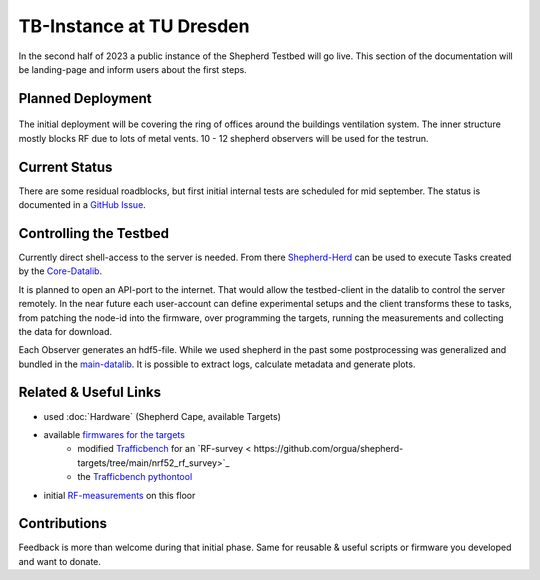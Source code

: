 TB-Instance at TU Dresden
===========================

In the second half of 2023 a public instance of the Shepherd Testbed will go live. This section of the documentation will be landing-page and inform users about the first steps.

Planned Deployment
-------------------

.. figure:: cfaed_floorplan_mod.png
    :name: fix:floorplan
    :width: 100.0%
    :alt: cfaed floor with marked node-positions

The initial deployment will be covering the ring of offices around the buildings ventilation system. The inner structure mostly blocks RF due to lots of metal vents. 10 - 12 shepherd observers will be used for the testrun.

Current Status
--------------

There are some residual roadblocks, but first initial internal tests are scheduled for mid september. The status is documented in a `GitHub Issue <https://github.com/orgua/shepherd/issues/21>`_.

Controlling the Testbed
-----------------------

Currently direct shell-access to the server is needed. From there `Shepherd-Herd <https://pypi.org/project/shepherd_herd>`_ can be used to execute Tasks created by the `Core-Datalib <https://pypi.org/project/shepherd_core>`_.

It is planned to open an API-port to the internet. That would allow the testbed-client in the datalib to control the server remotely. In the near future each user-account can define experimental setups and the client transforms these to tasks, from patching the node-id into the firmware, over programming the targets, running the measurements and collecting the data for download.

Each Observer generates an hdf5-file. While we used shepherd in the past some postprocessing was generalized and bundled in the `main-datalib <https://pypi.org/project/shepherd_data>`_. It is possible to extract logs, calculate metadata and generate plots.

Related & Useful Links
----------------------

- used :doc:`Hardware` (Shepherd Cape, available Targets)
- available `firmwares for the targets <https://github.com/orgua/shepherd-targets>`_
    - modified `Trafficbench <https://github.com/orgua/TrafficBench>`_ for an `RF-survey < https://github.com/orgua/shepherd-targets/tree/main/nrf52_rf_survey>`_
    - the `Trafficbench pythontool <https://pypi.org/project/trafficbench/>`_
- initial `RF-measurements <https://github.com/orgua/shepherd_v2_planning/blob/main/10_rf_measurements.ods>`_ on this floor

Contributions
-------------

Feedback is more than welcome during that initial phase. Same for reusable & useful scripts or firmware you developed and want to donate.
